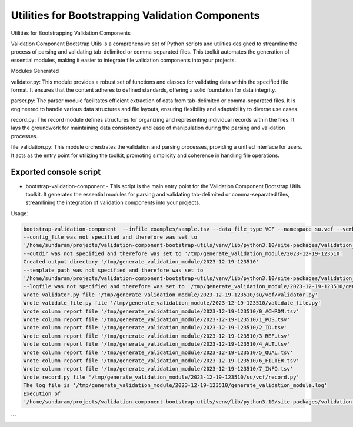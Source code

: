 =================================================
Utilities for Bootstrapping Validation Components
=================================================

Utilities for Bootstrapping Validation Components


Validation Component Bootstrap Utils is a comprehensive set of Python scripts and utilities designed to streamline the process of parsing and validating tab-delimited or comma-separated files. This toolkit automates the generation of essential modules, making it easier to integrate file validation components into your projects.

Modules Generated

validator.py: This module provides a robust set of functions and classes for validating data within the specified file format. It ensures that the content adheres to defined standards, offering a solid foundation for data integrity.

parser.py: The parser module facilitates efficient extraction of data from tab-delimited or comma-separated files. It is engineered to handle various data structures and file layouts, ensuring flexibility and adaptability to diverse use cases.

record.py: The record module defines structures for organizing and representing individual records within the files. It lays the groundwork for maintaining data consistency and ease of manipulation during the parsing and validation processes.

file_validation.py: This module orchestrates the validation and parsing processes, providing a unified interface for users. It acts as the entry point for utilizing the toolkit, promoting simplicity and coherence in handling file operations.



Exported console script
-----------------------

* bootstrap-validation-component - This script is the main entry point for the Validation Component Bootstrap Utils toolkit. It generates the essential modules for parsing and validating tab-delimited or comma-separated files, streamlining the integration of validation components into your projects.

Usage:

.. code-block:: bash

    bootstrap-validation-component  --infile examples/sample.tsv --data_file_type VCF --namespace su.vcf --verbose                           
    --config_file was not specified and therefore was set to 
    '/home/sundaram/projects/validation-component-bootstrap-utils/venv/lib/python3.10/site-packages/validation_component_bootstrap_utils/conf/config.yaml'
    --outdir was not specified and therefore was set to '/tmp/generate_validation_module/2023-12-19-123510'
    Created output directory '/tmp/generate_validation_module/2023-12-19-123510'
    --template_path was not specified and therefore was set to 
    '/home/sundaram/projects/validation-component-bootstrap-utils/venv/lib/python3.10/site-packages/validation_component_bootstrap_utils/templates/validation'
    --logfile was not specified and therefore was set to '/tmp/generate_validation_module/2023-12-19-123510/generate_validation_module.log'
    Wrote validator.py file '/tmp/generate_validation_module/2023-12-19-123510/su/vcf/validator.py'
    Wrote validate_file.py file '/tmp/generate_validation_module/2023-12-19-123510/validate_file.py'
    Wrote column report file '/tmp/generate_validation_module/2023-12-19-123510/0_#CHROM.tsv'
    Wrote column report file '/tmp/generate_validation_module/2023-12-19-123510/1_POS.tsv'
    Wrote column report file '/tmp/generate_validation_module/2023-12-19-123510/2_ID.tsv'
    Wrote column report file '/tmp/generate_validation_module/2023-12-19-123510/3_REF.tsv'
    Wrote column report file '/tmp/generate_validation_module/2023-12-19-123510/4_ALT.tsv'
    Wrote column report file '/tmp/generate_validation_module/2023-12-19-123510/5_QUAL.tsv'
    Wrote column report file '/tmp/generate_validation_module/2023-12-19-123510/6_FILTER.tsv'
    Wrote column report file '/tmp/generate_validation_module/2023-12-19-123510/7_INFO.tsv'
    Wrote record.py file '/tmp/generate_validation_module/2023-12-19-123510/su/vcf/record.py'
    The log file is '/tmp/generate_validation_module/2023-12-19-123510/generate_validation_module.log'
    Execution of 
    '/home/sundaram/projects/validation-component-bootstrap-utils/venv/lib/python3.10/site-packages/validation_component_bootstrap_utils/generate_validation_module.py' completed
```
